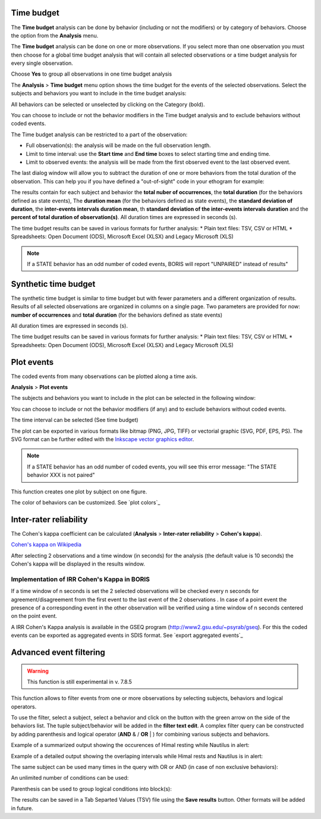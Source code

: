 .. Analysis





Time budget
--------------------------------------------------------------------------------------------------------------------------------------------

The **Time budget** analysis can be done by behavior (including or not the modifiers) or by category of behaviors.
Choose the option from the **Analysis** menu.

The **Time budget** analysis can be done on one or more observations. If you select more than one observation you must then
choose for a global time budget analysis that will contain all selected observations or a time budget analysis for every single observation.

.. image:: images/time_budget_group_observations.png
   :alt: Group observations
   :width: 30%

Choose **Yes** to group all observations in one time budget analysis


The **Analysis** > **Time budget** menu option shows the time budget for the events of the selected observations.
Select the subjects and behaviors you want to include in the time budget analysis:

.. image:: images/time_budget_parameters2.png
   :alt: Select subject and behaviors for time budget analysis
   :width: 50%


All behaviors can be selected or unselected by clicking on the Category (bold).

You can choose to include or not the behavior modifiers in the Time budget analysis and to exclude behaviors without coded events.

The Time budget analysis can be restricted to a part of the observation:

* Full observation(s): the analysis will be made on the full observation length.
* Limit to time interval: use the **Start time** and **End time** boxes to select starting time and ending time.
* Limit to observed events: the analysis will be made from the first observed event to the last observed event.


The last dialog window will allow you to subtract the duration of one or more behaviors from the total duration of the observation.
This can help you if you have defined a "out-of-sight" code in your ethogram for example:


.. image:: images/subtract_behavior.png
   :alt: subtract behavior from the total duration
   :width: 50%


The results contain for each subject and behavior the **total nuber of occurrences**, the **total duration**
(for the behaviors defined as state events),
The **duration mean** (for the behaviors defined as state events), the **standard deviation of duration**,
the **inter-events intervals duration mean**,
th **standard deviation of the inter-events intervals duration** and the **percent of total duration of observation(s)**.
All duration times are expressed in seconds (s).

.. image:: images/time_budget.png
   :alt: Results of the time budget analysis
   :width: 100%



The time budget results can be saved in various formats for further analysis:
* Plain text files: TSV, CSV or HTML
* Spreadsheets: Open Document (ODS), Microsoft Excel (XLSX) and Legacy Microsoft (XLS)


.. note:: If a STATE behavior has an odd number of coded events, BORIS will report "UNPAIRED" instead of results"








Synthetic time budget
--------------------------------------------------------------------------------------------------------------------------------------------

The synthetic time budget is similar to time budget but with fewer parameters and a different organization of results.
Results of all selected observations are organized in columns on a single page.
Two parameters are provided for now: **number of occurrences** and **total duration** (for the behaviors defined as state events)


.. image:: images/synthetic_time_budget.png
   :alt: Results of the time budget analysis
   :width: 100%



All duration times are expressed in seconds (s).

The time budget results can be saved in various formats for further analysis:
* Plain text files: TSV, CSV or HTML
* Spreadsheets: Open Document (ODS), Microsoft Excel (XLSX) and Legacy Microsoft (XLS)





Plot events
--------------------------------------------------------------------------------------------------------------------------------------------


The coded events from many observations can be plotted along a time axis.

**Analysis** > **Plot events**


The subjects and behaviors you want to include in the plot can be selected in the following window:

.. image:: images/time_budget_parameters2.png
   :alt: Time budget
   :width: 60%

You can choose to include or not the behavior modifiers (if any) and to exclude behaviors without coded events.

The time interval can be selected (See time budget)


The plot can be exported in various formats like bitmap (PNG, JPG, TIFF) or vectorial graphic
(SVG, PDF, EPS, PS). The SVG format can be further edited with the `Inkscape vector graphics editor <https://inkscape.org>`_.


.. note:: If a STATE behavior has an odd number of coded events, you will see this error message: "The STATE behavior XXX is not paired"


This function creates one plot by subject on one figure.


The color of behaviors can be customized. See `plot colors`_

.. image:: images/plot_events.png
   :alt: plot events
   :width: 100%





Inter-rater reliability
--------------------------------------------------------------------------------------------------------------------------------------------

The Cohen's kappa coefficient can be calculated (**Analysis** > **Inter-rater reliability** > **Cohen's kappa**).

`Cohen's kappa on Wikipedia <https://en.wikipedia.org/wiki/Cohen%27s_kappa>`_

After selecting 2 observations and a time window (in seconds) for the analysis (the default value is 10 seconds)
the Cohen's kappa will be displayed in the results window.

.. image:: images/irr1.png
   :alt: time window
   :width: 30%


Implementation of IRR Cohen's Kappa in BORIS
............................................................................................................................................

If a time window of n seconds is set the 2 selected observations will be checked every n seconds for agreement/disagreement
from the first event to the last event of the 2 observations .
In case of a point event the presence of a corresponding event in the other observation will be verified using a time window of n seconds
centered on the point event.


A IRR Cohen's Kappa analysis is available in the GSEQ program (`<http://www2.gsu.edu/~psyrab/gseq>`_).
For this the coded events can be exported as aggregated events in SDIS format. See `export aggregated events`_








Advanced event filtering
--------------------------------------------------------------------------------------------------------------------------------------------

.. warning:: This function is still experimental in v. 7.8.5



This function allows to filter events from one or more observations by selecting subjects, behaviors and logical operators.

To use the filter, select a subject, select a behavior and click on the button with the green arrow on the side of the behaviors list.
The tuple subject/behavior will be added in the **filter text edit**.
A complex filter query can be constructed by adding parenthesis and logical operator (**AND** & / **OR** | )
for combining various subjects and behaviors.


Example of a summarized output showing the occurences of Himal resting while Nautilus in alert:

.. image:: images/advanced_filter_summary.png
   :alt: Advanced event filter summary
   :width: 80%


Example of a detailed output showing the overlaping intervals while Himal rests and Nautilus is in alert:


.. image:: images/advanced_filter_details.png
   :alt: Advanced event filter details
   :width: 80%


The same subject can be used many times in the query with OR or AND (in case of non exclusive behaviors):

.. image:: images/advanced_filter_example0.png
   :alt: Advanced event filter with 4 conditions
   :width: 80%



An unlimited number of conditions can be used:

.. image:: images/advanced_filter_example1.png
   :alt: Advanced event filter with 4 conditions
   :width: 80%


Parenthesis can be used to group logical conditions into block(s):



.. image:: images/advanced_filter_example2.png
   :alt: Advanced event filter with parenthesis
   :width: 80%

The results can be saved in a Tab Separted Values (TSV) file using the **Save results** button.
Other formats will be added in future.
